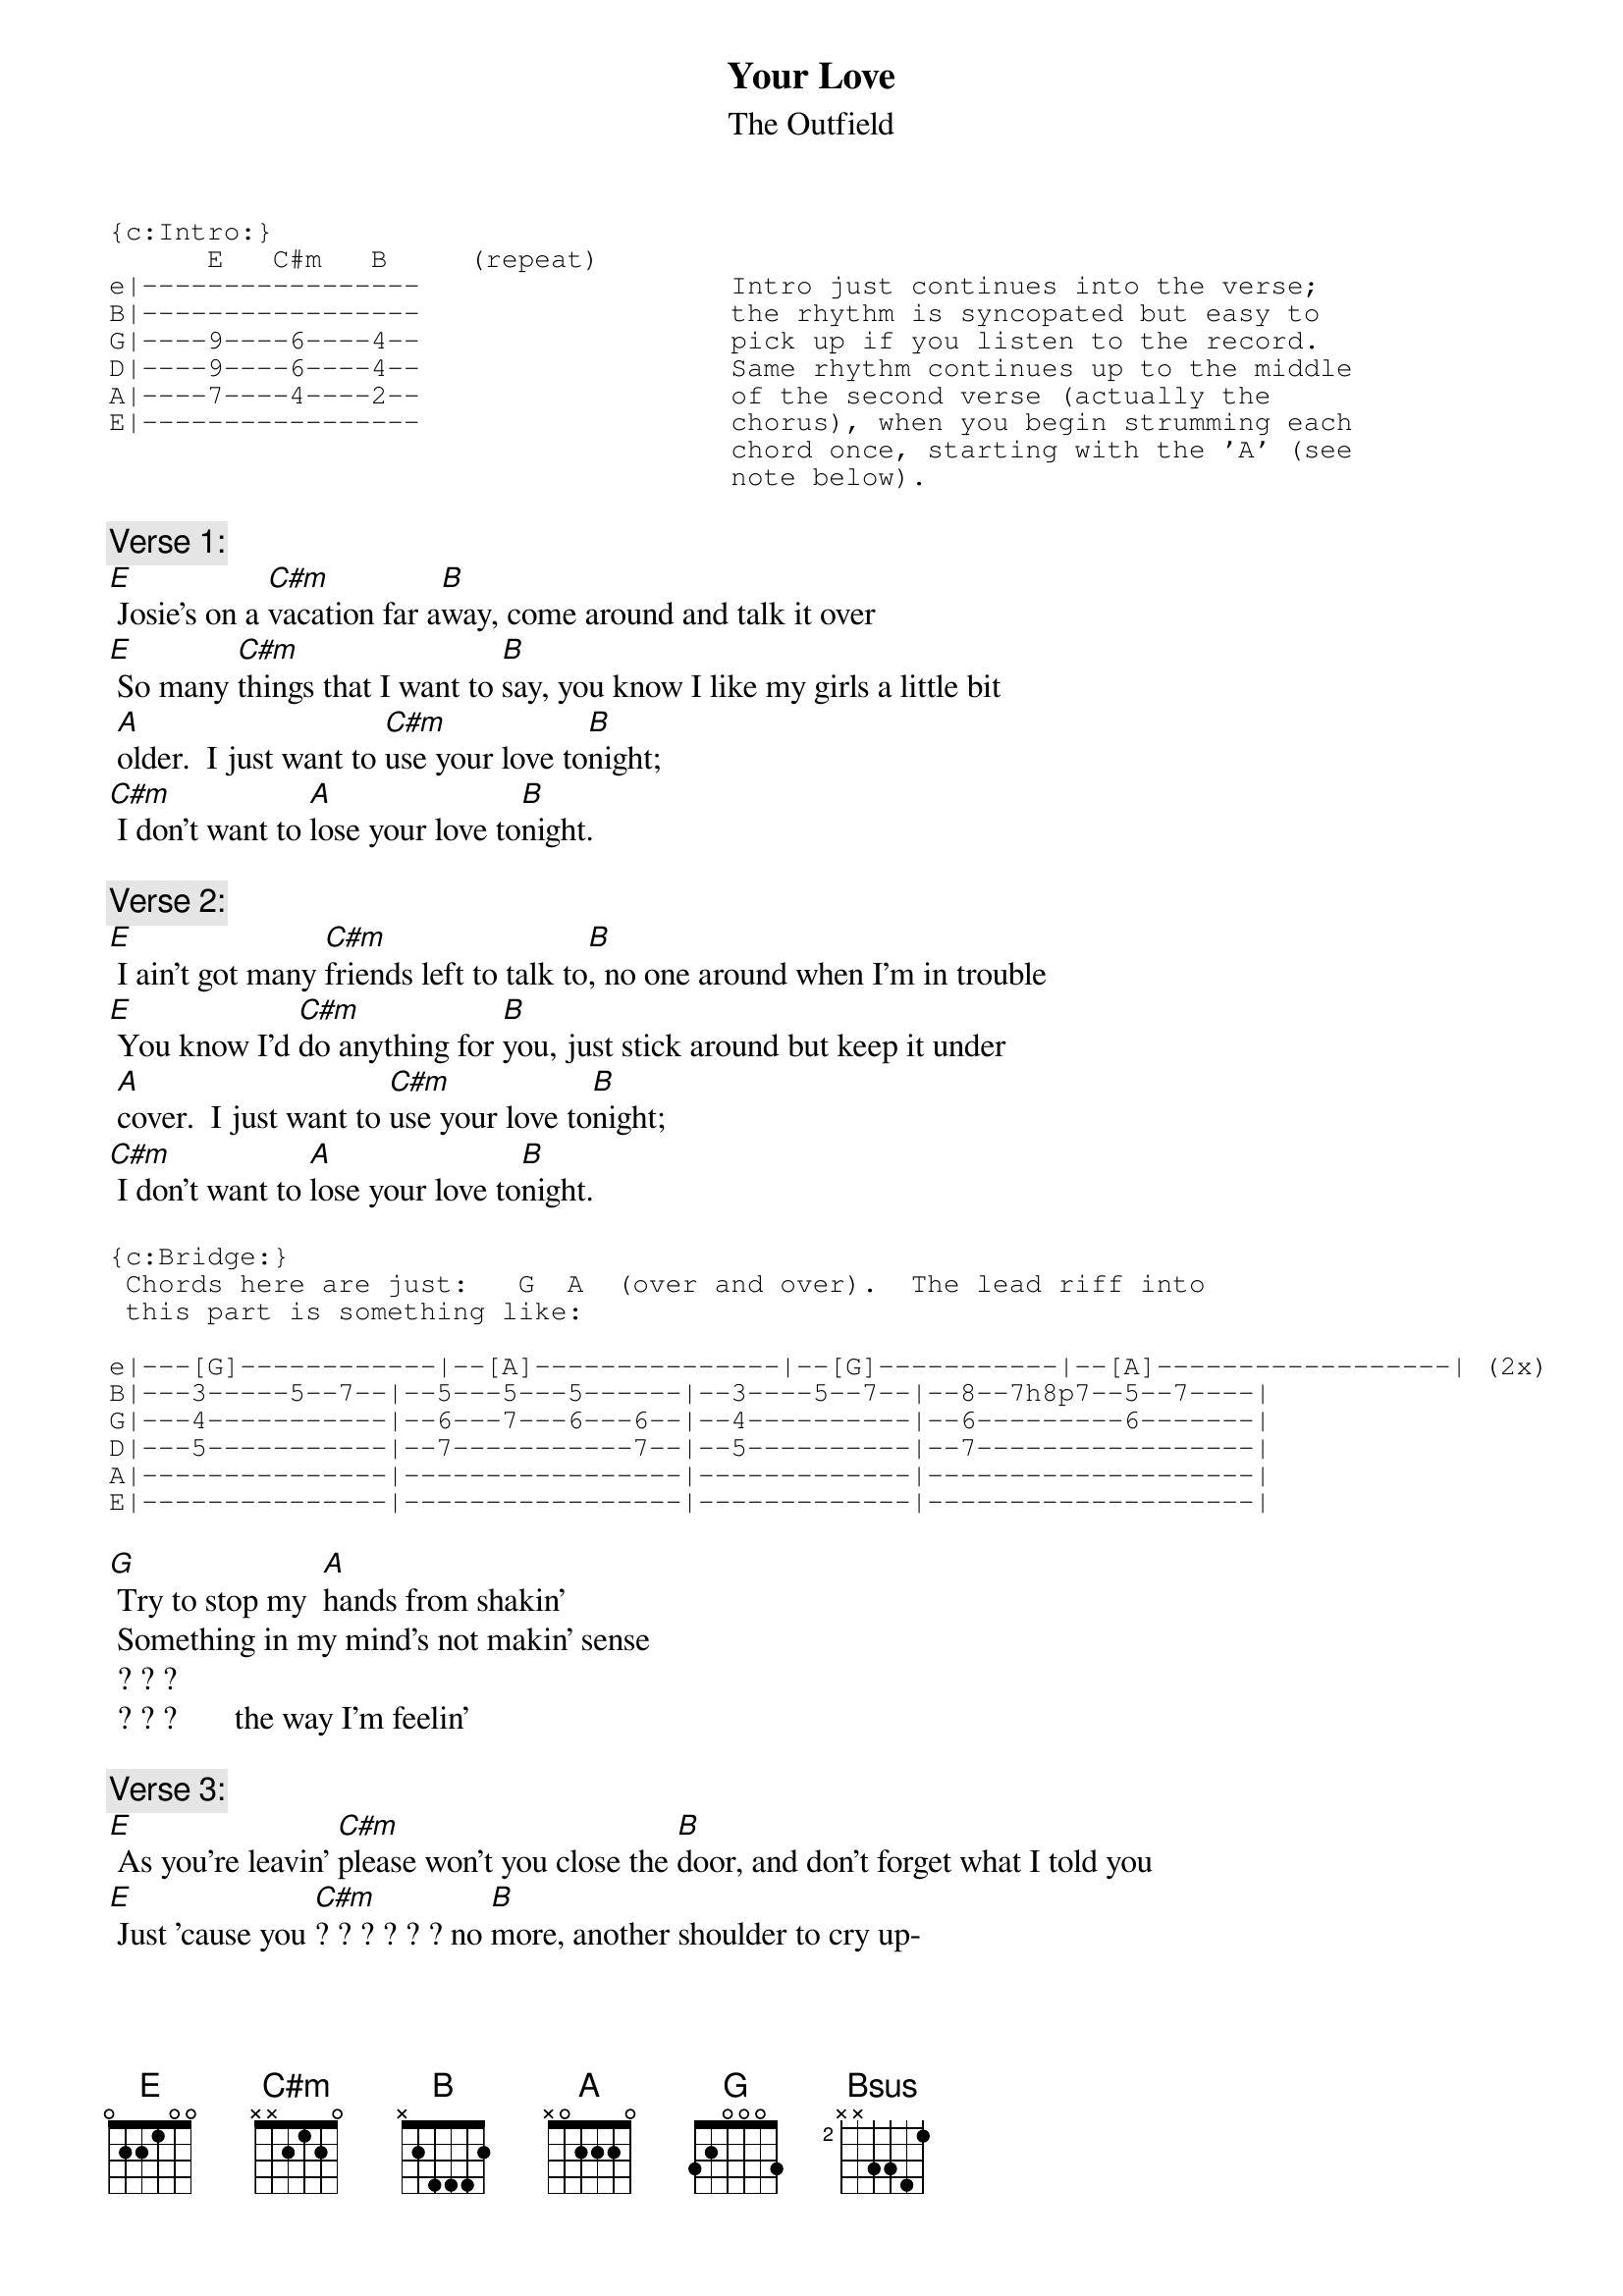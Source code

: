 # Bob Brockman (brockman@udavxb.oca.udayton.edu)
{t:Your Love}
{st:The Outfield}
# (from "Play Deep")

{sot}
{c:Intro:}
      E   C#m   B     (repeat)
e|-----------------                   Intro just continues into the verse;
B|-----------------                   the rhythm is syncopated but easy to
G|----9----6----4--                   pick up if you listen to the record.
D|----9----6----4--                   Same rhythm continues up to the middle
A|----7----4----2--                   of the second verse (actually the
E|-----------------                   chorus), when you begin strumming each
                                      chord once, starting with the 'A' (see
                                      note below).
{eot}

{c:Verse 1:}
[E] Josie's on a [C#m]vacation far a[B]way, come around and talk it over
[E] So many [C#m]things that I want to [B]say, you know I like my girls a little bit
 [A]older.  I just want to [C#m]use your love to[B]night;
[C#m] I don't want to [A]lose your love to[B]night.

{c:Verse 2:}
[E] I ain't got many [C#m]friends left to talk to[B], no one around when I'm in trouble
[E] You know I'd [C#m]do anything for [B]you, just stick around but keep it under
 [A]cover.  I just want to [C#m]use your love to[B]night;
[C#m] I don't want to [A]lose your love to[B]night.

{sot}
{c:Bridge:}
 Chords here are just:   G  A  (over and over).  The lead riff into
 this part is something like:

e|---[G]------------|--[A]---------------|--[G]-----------|--[A]------------------| (2x)
B|---3-----5--7--|--5---5---5------|--3----5--7--|--8--7h8p7--5--7----|
G|---4-----------|--6---7---6---6--|--4----------|--6---------6-------|
D|---5-----------|--7-----------7--|--5----------|--7-----------------|
A|---------------|-----------------|-------------|--------------------|
E|---------------|-----------------|-------------|--------------------|
{eot}

[G] Try to stop my  [A]hands from shakin'
 Something in my mind's not makin' sense
 ? ? ?                           
 ? ? ?       the way I'm feelin' 

{c:Verse 3:}
[E] As you're leavin' [C#m]please won't you close the [B]door, and don't forget what I told you
[E] Just 'cause you [C#m]? ? ? ? ? ? no [B]more, another shoulder to cry up-
[A] on.  I just want to [C#m]use your love to[B]night;
[C#m] I don't want to [A]lose your love to[B]night.

{c:Outro:}
[C#m] - [A] - [B]  (repeat and fade)  throw in an occasional [Bsus]
